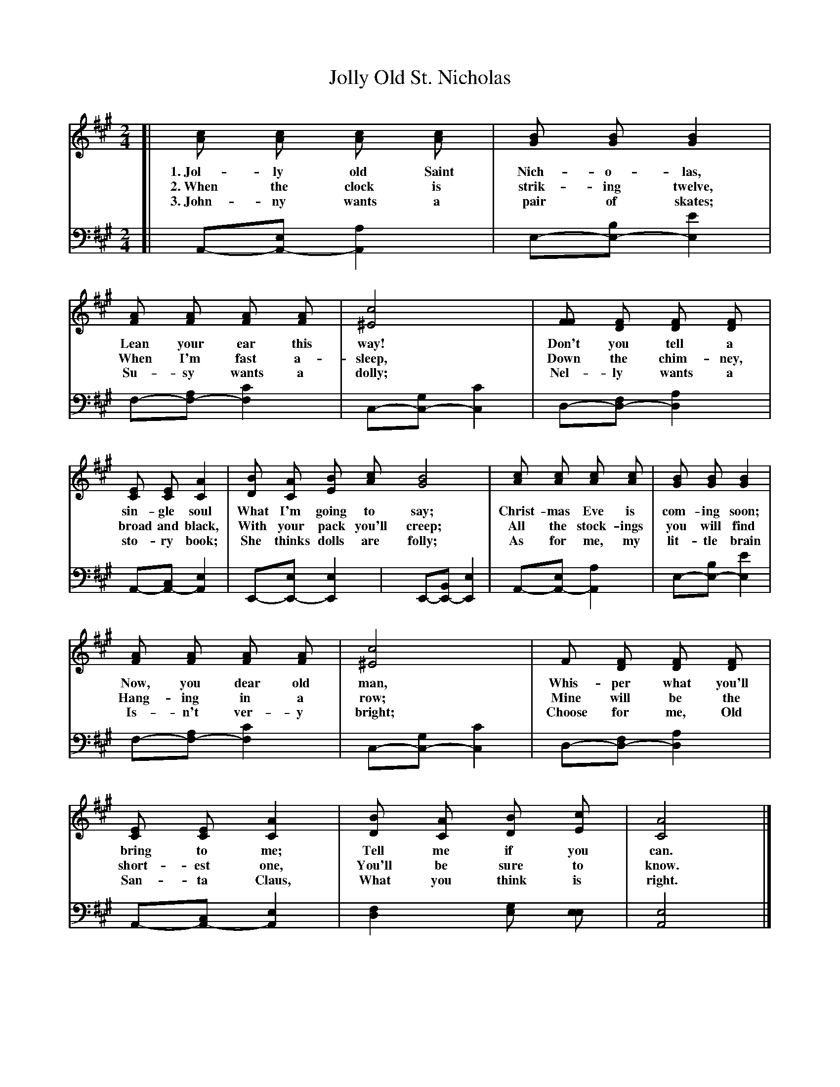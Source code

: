 X: 21
T: Jolly Old St. Nicholas
%R: air, march
B: "The Everyday Song Book", 1927
N: This is version 1, for ABC software that doesn't understand voice overlays.
F: http://www.library.pitt.edu/happybirthday/pdf/The_Everyday_Song_Book.pdf
Z: 2017 John Chambers <jc:trillian.mit.edu>
N: Fixed 2 typos: "Jahn-ny" -> "John-ny" and "San-to" -> "San-ta".
M: 2/4
L: 1/8
K: A
% - - - - - - - - - - - - - - -
V: 1
[| [cA] [cA] [cA] [cA] | [BG] [BG] [B2G2] | [AF] [AF] [AF] [AF] | [c4^E4] | [FF] [FD] [FD] [FD] |
w: 1.~Jol-ly old Saint Nich-o-las,        Lean your ear this way! Don't you tell a
w: 2.~When the clock is strik-ing twelve, When I'm fast a-sleep,  Down the chim-ney,
w: 3.~John-ny wants a pair of skates;     Su-sy wants a dolly;    Nel-ly wants a
%
   [EC] [EC] [A2C2] | [BD] [AC] [BE] [cA] [B4G4] | [cA] [cA] [cA] [cA] | [BG] [BG] [B2G2] |
w: sin-gle soul     What I'm going to say;       Christ-mas Eve is com-ing soon;
w: broad and black, With your pack you'll creep; All the stock-ings you will find
w: sto-ry book;     She thinks dolls are folly;  As for me, my lit-tle brain
%
   [AF] [AF] [AF] [AF] | [c4^E4] | F [FD] [FD] [FD] | [EC] [EC] [A2C2] | [BD] [AC] [BD] [cE] | [A4C4] |]
w: Now, you dear old man, Whis-per what you'll bring to me; Tell me if you can.
w: Hang-ing in a row;     Mine will be the short-est one,   You'll be sure to know.
w: Is-n't ver-y bright;   Choose for me, Old San-ta Claus,  What you think is right.
% - - - - - - - - - - - - - - -
V: 2 clef=bass middle=d
[| A-[A-e][A2a2]  | e-[e-b][e2e'2] | f-[f-a][f2c'2] | c-[c-g][c2c'2] | d-[d-f][d2a2] |
   A-[A-c][A2e2]  | E-[E-e][E2e2]  | E-[E-B][E2e2]  | A-[A-e][A2a2]  | e-[e-b][e2e'2] |
   f-[f-a][f2c'2] | c-[c-g][c2c'2] | d-[d-f][d2a2]  | A-[A-c][A2e2]  | [d2f2] [eg] [ee] | [A4e4] |]
% - - - - - - - - - - - - - - -
